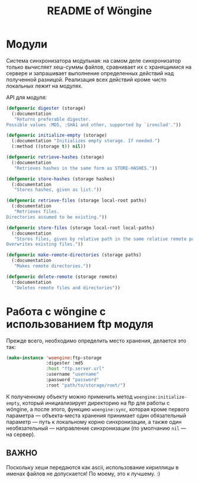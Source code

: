 #+TITLE: README of Wöngine

* Модули

Система синхронизатора модульная: на самом деле синхронизатор только
вычисляет хеш-суммы файлов, сравнивает их с хранящимися на сервере и
запрашивает выполнение определенных действий над полученной разницой.
Реализация всех действий кроме чисто локальных лежит на модулях.

API для модуля:

#+BEGIN_SRC lisp
(defgeneric digester (storage)
  (:documentation
   "Returns preferable digester.
Possible values :MD5, :SHA1 and other, supported by `ironclad'."))

(defgeneric initialize-empty (storage)
  (:documentation "Initializes empty storage. If needed.")
  (:method ((storage t)) nil))

(defgeneric retrieve-hashes (storage)
  (:documentation
   "Retrieves hashes in the same form as STORE-HASHES."))

(defgeneric store-hashes (storage hashes)
  (:documentation
   "Stores hashes, given as list."))

(defgeneric retrieve-files (storage local-root paths)
  (:documentation
   "Retrieves files.
Directories assumed to be existing."))

(defgeneric store-files (storage local-root local-paths)
  (:documentation
   "Stores files, given by relative path in the same relative remote path.
Overwrites existing files."))

(defgeneric make-remote-directories (storage paths)
  (:documentation
   "Makes remote directories."))

(defgeneric delete-remote (storage remote)
  (:documentation
   "Deletes remote files and directories"))
#+END_SRC

* Работа с wöngine с использованием ftp модуля

Прежде всего, необходимо определить место хранения, делается это так:

#+BEGIN_SRC lisp
(make-instance 'woengine:ftp-storage
               :digester :md5
               :host "ftp.server.url"
               :username "username"
               :password "password"
               :root "path/to/storage/root/")
#+END_SRC

К полученному объекту можно применить метод
=woengine:initialize-empty=, который инициализирует директорию на ftp
для работы с wöngine, а после этого, функцию =woengine:sync=, которая
кроме первого параметра --- объекта-места хранения принимает один
обязательный параметр --- путь к локальному корню синхронизации, а
также один необязательный --- направление синхронизации (по умолчанию
=nil= --- на сервер).

** ВАЖНО

Поскольку хеши передаются как ascii, использование кириллицы в именах
файлов не допускается!  По моему, это к лучшему. :)
